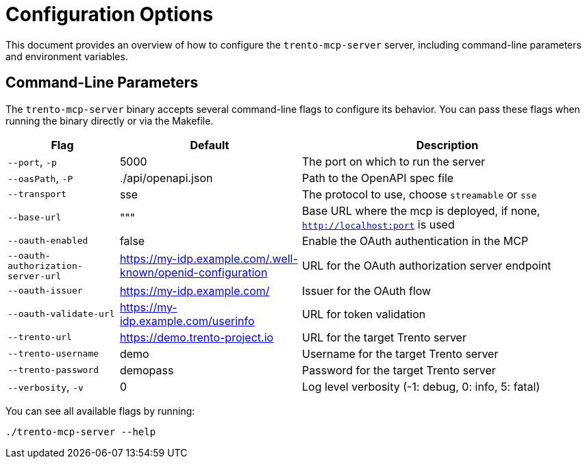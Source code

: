 // Copyright 2025 SUSE LLC
// SPDX-License-Identifier: Apache-2.0

= Configuration Options

This document provides an overview of how to configure the `trento-mcp-server` server, including command-line parameters and environment variables.

== Command-Line Parameters

The `trento-mcp-server` binary accepts several command-line flags to configure its behavior. You can pass these flags when running the binary directly or via the Makefile.

[width="100%",cols="19%,31%,50%",options="header",]
|===
|Flag |Default |Description
|`--port`, `-p` |5000 |The port on which to run the server
|`--oasPath`, `-P` |./api/openapi.json |Path to the OpenAPI spec file
|`--transport` |sse |The protocol to use, choose `streamable` or `sse`
|`--base-url` |""" |Base URL where the mcp is deployed, if none, `http://localhost:port` is used
|`--oauth-enabled` |false |Enable the OAuth authentication in the MCP
|`--oauth-authorization-server-url` |https://my-idp.example.com/.well-known/openid-configuration |URL for the OAuth authorization server endpoint
|`--oauth-issuer` |https://my-idp.example.com/ |Issuer for the OAuth flow
|`--oauth-validate-url` |https://my-idp.example.com/userinfo |URL for token validation
|`--trento-url` |https://demo.trento-project.io |URL for the target Trento server
|`--trento-username` |demo |Username for the target Trento server
|`--trento-password` |demopass |Password for the target Trento server
|`--verbosity`, `-v` |0 |Log level verbosity (-1: debug, 0: info, 5: fatal)
|===

You can see all available flags by running:

[source,console]
----
./trento-mcp-server --help
----

